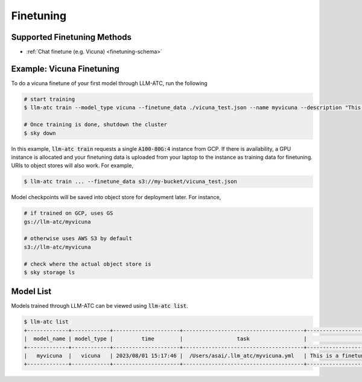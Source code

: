 Finetuning
============

Supported Finetuning Methods
----------------------------

- :ref:`Chat finetune (e.g. Vicuna) <finetuning-schema>`

Example: Vicuna Finetuning
--------------------------

To do a vicuna finetune of your first model through LLM-ATC, run the following

.. code-block:: console

    # start training
    $ llm-atc train --model_type vicuna --finetune_data ./vicuna_test.json --name myvicuna --description "This is a finetuned model that just says its name is vicuna" -c mycluster --cloud gcp --envs "MODEL_SIZE=7 WANDB_API_KEY=<my wandb key>" --accelerator A100-80G:4

    # Once training is done, shutdown the cluster
    $ sky down

In this example, :code:`llm-atc train` requests a single :code:`A100-80G:4` instance from GCP. 
If there is availability, a GPU instance is allocated and your finetuning data is
uploaded from your laptop to the instance as training data for finetuning. URIs to 
object stores will also work. For example,

.. code-block:: console

    $ llm-atc train ... --finetune_data s3://my-bucket/vicuna_test.json

Model checkpoints will be saved into object store for deployment later. For instance,

.. code-block:: console

    # if trained on GCP, uses GS
    gs://llm-atc/myvicuna

    # otherwise uses AWS S3 by default
    s3://llm-atc/myvicuna

    # check where the actual object store is
    $ sky storage ls

Model List
----------

Models trained through LLM-ATC can be viewed using :code:`llm-atc list`.

.. code-block:: console

    $ llm-atc list
    +-------------+------------+---------------------+--------------------------------------+-------------------------------------------------------------+
    |  model_name | model_type |         time        |                 task                 |                         description                         |
    +-------------+------------+---------------------+--------------------------------------+-------------------------------------------------------------+
    |   myvicuna  |   vicuna   | 2023/08/01 15:17:46 |  /Users/asai/.llm_atc/myvicuna.yml   | This is a finetuned model that just says its name is vicuna |
    +-------------+------------+---------------------+--------------------------------------+-------------------------------------------------------------+